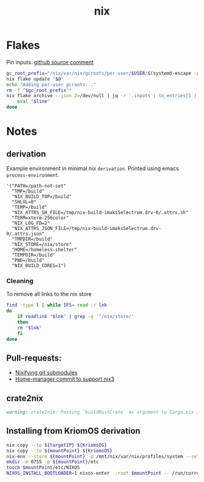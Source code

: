 :PROPERTIES:
:ID:       653e684d-0cd9-4aa2-a72f-f914d887153a
:END:
#+title: nix

* Flakes
Pin inputs. [[https://github.com/NixOS/nix/issues/4250#issuecomment-1146878407][github source comment]]
#+begin_src bash
  gc_root_prefix="/nix/var/nix/gcroots/per-user/$USER/$(systemd-escape -p "$PWD")-flake-"
  nix flake update "$@"
  echo "Adding per-user gcroots..."
  rm -f "$gc_root_prefix"*
  nix flake archive --json 2>/dev/null | jq -r '.inputs | to_entries[] | "ln -fsT "+.value.path+" \"'"$gc_root_prefix"'"+.key+"\""' | while read -r line; do
      eval "$line"
  done
#+end_src

* Notes
** derivation
Example environment in minimal nix ~derivation~.
Printed using emacs ~process-environment~.
#+begin_src elisp
  '("PATH=/path-not-set"
    "TMP=/build"
    "NIX_BUILD_TOP=/build"
    "SHLVL=0"
    "TEMP=/build"
    "NIX_ATTRS_SH_FILE=/tmp/nix-build-imaksSelectrum.drv-0/.attrs.sh"
    "TERM=xterm-256color"
    "NIX_LOG_FD=2"
    "NIX_ATTRS_JSON_FILE=/tmp/nix-build-imaksSelectrum.drv-0/.attrs.json"
    "TMPDIR=/build"
    "NIX_STORE=/nix/store"
    "HOME=/homeless-shelter"
    "TEMPDIR=/build"
    "PWD=/build"
    "NIX_BUILD_CORES=1")
#+end_src

*** Cleaning
To remove all links to the nix store
#+begin_src bash
  find -type l | while IFS= read -r lnk
  do
      if readlink "$lnk" | grep -q '^/nix/store/'
      then
	  rm "$lnk"
      fi
  done
#+end_src

** Pull-requests:
- [[https://github.com/NixOS/nix/pull/5497][Nixifying git submodules]]
- [[https://github.com/FlorianFranzen/home-manager/commit/4e97b01b2737bb0f39c18a65d87dd98659391b97][Home-manager commit to support nix3]]

** crate2nix
#+begin_src md
warning: crate2nix: Passing `buildRustCrate` as argument to Cargo.nix is deprecated. If you don't customize `buildRustCrate`, replace `callPackage ./Cargo.nix {}` by `import ./Cargo.nix { inherit pkgs; }`, and if you need to customize `buildRustCrate`, use `buildRustCrateForPkgs` instead.
#+end_src

** Installing from KriomOS derivation
#+begin_src sh
  nix copy --to ${targetIP} ${KriomsOS}  
  nix copy --to ${mountPoint} ${KriomsOS}
  nix-env --store ${mountPoint} -p /mnt/nix/var/nix/profiles/system --set ${KriomOS}
  mkdir -m 0755 -p ${mountPoint}/etc
  touch $mountPoint/etc/NIXOS
  NIXOS_INSTALL_BOOTLOADER=1 nixos-enter --root $mountPoint -- /run/current-system/bin/switch-to-configuration boot
#+end_src
